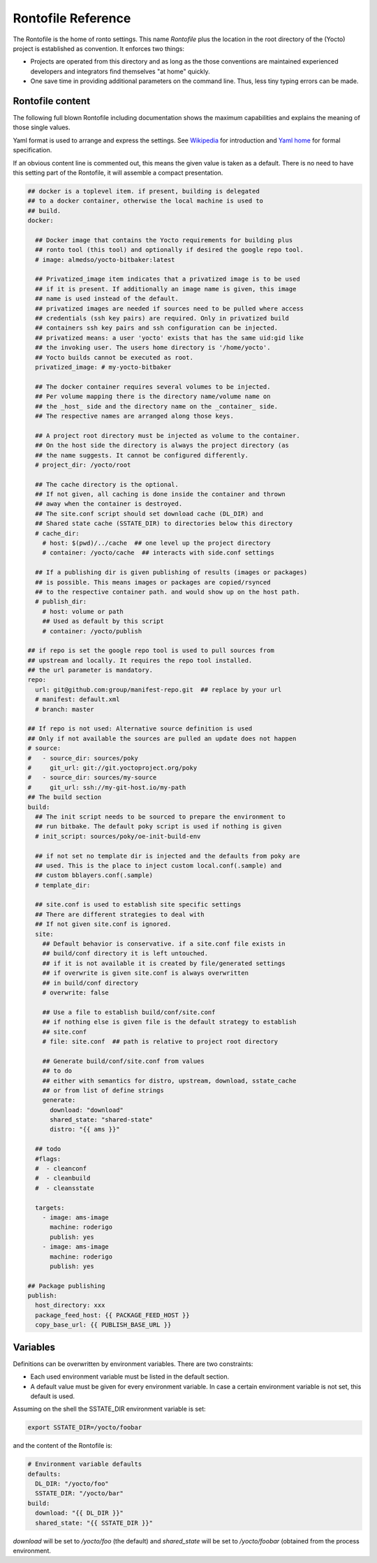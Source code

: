 Rontofile Reference
===================

The Rontofile is the home of ronto settings.
This name *Rontofile* plus the location in the root directory
of the (Yocto) project is established as convention.
It enforces two things:

* Projects are operated from this directory and as long as
  the those conventions are maintained experienced developers and
  integrators find themselves "at home" quickly.
* One save time in providing additional parameters on the command line.
  Thus, less tiny typing errors can be made.

Rontofile content
-----------------

The following full blown Rontofile including documentation shows the
maximum capabilities and explains the meaning of those single values.

Yaml format is used to arrange and express the settings.
See `Wikipedia <https://en.wikipedia.org/wiki/YAML>`_ for introduction
and `Yaml home <https://yaml.org/spec/1.2/spec.html>`_ for formal specification.

If an obvious content line is commented out, this means the given value
is taken as a default. There is no need to have this setting part of
the Rontofile, it will assemble a compact presentation.

.. code :: yaml

    ## docker is a toplevel item. if present, building is delegated
    ## to a docker container, otherwise the local machine is used to
    ## build.
    docker:

      ## Docker image that contains the Yocto requirements for building plus
      ## ronto tool (this tool) and optionally if desired the google repo tool.
      # image: almedso/yocto-bitbaker:latest

      ## Privatized_image item indicates that a privatized image is to be used
      ## if it is present. If additionally an image name is given, this image
      ## name is used instead of the default.
      ## privatized images are needed if sources need to be pulled where access
      ## credentials (ssh key pairs) are required. Only in privatized build
      ## containers ssh key pairs and ssh configuration can be injected.
      ## privatized means: a user 'yocto' exists that has the same uid:gid like
      ## the invoking user. The users home directory is '/home/yocto'.
      ## Yocto builds cannot be executed as root.
      privatized_image: # my-yocto-bitbaker

      ## The docker container requires several volumes to be injected.
      ## Per volume mapping there is the directory name/volume name on
      ## the _host_ side and the directory name on the _container_ side.
      ## The respective names are arranged along those keys.

      ## A project root directory must be injected as volume to the container.
      ## On the host side the directory is always the project directory (as
      ## the name suggests. It cannot be configured differently.
      # project_dir: /yocto/root

      ## The cache directory is the optional.
      ## If not given, all caching is done inside the container and thrown
      ## away when the container is destroyed.
      ## The site.conf script should set download cache (DL_DIR) and
      ## Shared state cache (SSTATE_DIR) to directories below this directory
      # cache_dir:
        # host: $(pwd)/../cache  ## one level up the project directory
        # container: /yocto/cache  ## interacts with side.conf settings

      ## If a publishing dir is given publishing of results (images or packages)
      ## is possible. This means images or packages are copied/rsynced
      ## to the respective container path. and would show up on the host path.
      # publish_dir:
        # host: volume or path
        ## Used as default by this script
        # container: /yocto/publish

    ## if repo is set the google repo tool is used to pull sources from
    ## upstream and locally. It requires the repo tool installed.
    ## the url parameter is mandatory.
    repo:
      url: git@github.com:group/manifest-repo.git  ## replace by your url
      # manifest: default.xml
      # branch: master

    ## If repo is not used: Alternative source definition is used
    ## Only if not available the sources are pulled an update does not happen
    # source:
    #   - source_dir: sources/poky
    #     git_url: git://git.yoctoproject.org/poky
    #   - source_dir: sources/my-source
    #     git_url: ssh://my-git-host.io/my-path
    ## The build section
    build:
      ## The init script needs to be sourced to prepare the environment to
      ## run bitbake. The default poky script is used if nothing is given
      # init_script: sources/poky/oe-init-build-env

      ## if not set no template dir is injected and the defaults from poky are
      ## used. This is the place to inject custom local.conf(.sample) and
      ## custom bblayers.conf(.sample)
      # template_dir:

      ## site.conf is used to establish site specific settings
      ## There are different strategies to deal with
      ## If not given site.conf is ignored.
      site:
        ## Default behavior is conservative. if a site.conf file exists in
        ## build/conf directory it is left untouched.
        ## if it is not available it is created by file/generated settings
        ## if overwrite is given site.conf is always overwritten
        ## in build/conf directory
        # overwrite: false

        ## Use a file to establish build/conf/site.conf
        ## if nothing else is given file is the default strategy to establish
        ## site.conf
        # file: site.conf  ## path is relative to project root directory

        ## Generate build/conf/site.conf from values
        ## to do
        ## either with semantics for distro, upstream, download, sstate_cache
        ## or from list of define strings
        generate:
          download: "download"
          shared_state: "shared-state"
          distro: "{{ ams }}"

      ## todo
      #flags:
      #  - cleanconf
      #  - cleanbuild
      #  - cleansstate

      targets:
        - image: ams-image
          machine: roderigo
          publish: yes
        - image: ams-image
          machine: roderigo
          publish: yes

    ## Package publishing
    publish:
      host_directory: xxx
      package_feed_host: {{ PACKAGE_FEED_HOST }}
      copy_base_url: {{ PUBLISH_BASE_URL }}


Variables
---------

Definitions can be overwritten by environment variables.
There are two constraints:

* Each used environment variable must be listed in the default
  section.
* A default value must be given for every environment variable.
  In case a certain environment variable is not set, this default
  is used.

Assuming on the shell the SSTATE_DIR environment variable is set:

.. code :: (shell)

    export SSTATE_DIR=/yocto/foobar

and the content of the Rontofile is:

.. code ::

    # Environment variable defaults
    defaults:
      DL_DIR: "/yocto/foo"
      SSTATE_DIR: "/yocto/bar"
    build:
      download: "{{ DL_DIR }}"
      shared_state: "{{ SSTATE_DIR }}"

*download* will be set to */yocto/foo* (the default) and
*shared_state* will be set to */yocto/foobar* (obtained from the process
environment.
